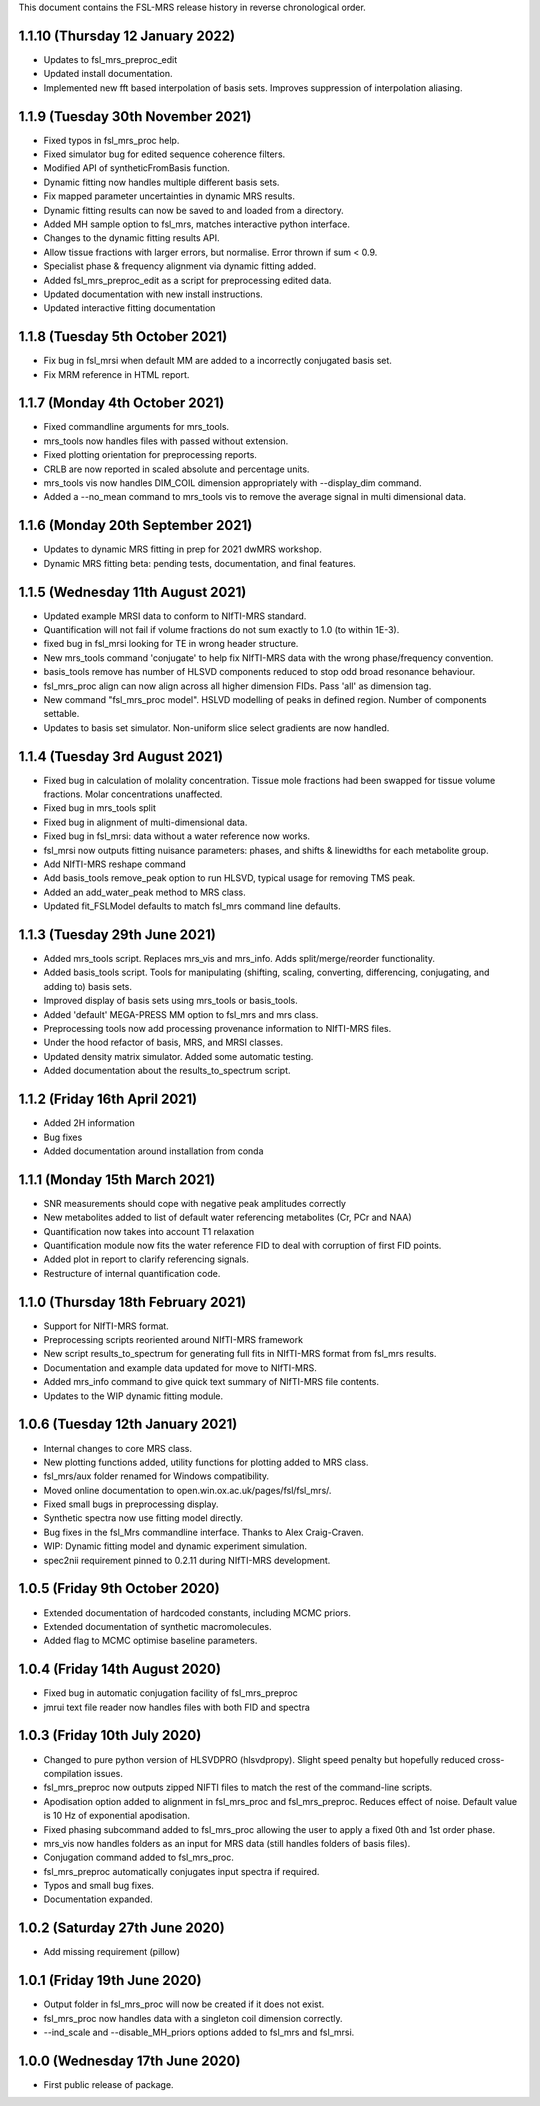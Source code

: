 This document contains the FSL-MRS release history in reverse chronological order.

1.1.10 (Thursday 12 January 2022)
---------------------------------
- Updates to fsl_mrs_preproc_edit
- Updated install documentation.
- Implemented new fft based interpolation of basis sets. Improves suppression of interpolation aliasing.

1.1.9 (Tuesday 30th November 2021)
----------------------------------
- Fixed typos in fsl_mrs_proc help.
- Fixed simulator bug for edited sequence coherence filters.
- Modified API of syntheticFromBasis function.
- Dynamic fitting now handles multiple different basis sets.
- Fix mapped parameter uncertainties in dynamic MRS results.
- Dynamic fitting results can now be saved to and loaded from a directory.
- Added MH sample option to fsl_mrs, matches interactive python interface.
- Changes to the dynamic fitting results API.
- Allow tissue fractions with larger errors, but normalise. Error thrown if sum < 0.9.
- Specialist phase & frequency alignment via dynamic fitting added.
- Added fsl_mrs_preproc_edit as a script for preprocessing edited data.
- Updated documentation with new install instructions.
- Updated interactive fitting documentation

1.1.8 (Tuesday 5th October 2021)
--------------------------------
- Fix bug in fsl_mrsi when default MM are added to a incorrectly conjugated basis set.
- Fix MRM reference in HTML report.

1.1.7 (Monday 4th October 2021)
-------------------------------
- Fixed commandline arguments for mrs_tools.
- mrs_tools now handles files with passed without extension.
- Fixed plotting orientation for preprocessing reports.
- CRLB are now reported in scaled absolute and percentage units.
- mrs_tools vis now handles DIM_COIL dimension appropriately with --display_dim command.
- Added a --no_mean command to mrs_tools vis to remove the average signal in multi dimensional data.

1.1.6 (Monday 20th September 2021)
----------------------------------
- Updates to dynamic MRS fitting in prep for 2021 dwMRS workshop.
- Dynamic MRS fitting beta: pending tests, documentation, and final features.

1.1.5 (Wednesday 11th August 2021)
----------------------------------
- Updated example MRSI data to conform to NIfTI-MRS standard.
- Quantification will not fail if volume fractions do not sum exactly to 1.0 (to within 1E-3).
- fixed bug in fsl_mrsi looking for TE in wrong header structure.
- New mrs_tools command 'conjugate' to help fix NIfTI-MRS data with the wrong phase/frequency convention.
- basis_tools remove has number of HLSVD components reduced to stop odd broad resonance behaviour.
- fsl_mrs_proc align can now align across all higher dimension FIDs. Pass 'all' as dimension tag.
- New command "fsl_mrs_proc model". HSLVD modelling of peaks in defined region. Number of components settable.
- Updates to basis set simulator. Non-uniform slice select gradients are now handled.

1.1.4 (Tuesday 3rd August 2021)
-------------------------------
- Fixed bug in calculation of molality concentration. Tissue mole fractions had been swapped for tissue volume fractions. Molar concentrations unaffected.
- Fixed bug in mrs_tools split
- Fixed bug in alignment of multi-dimensional data.
- Fixed bug in fsl_mrsi: data without a water reference now works.
- fsl_mrsi now outputs fitting nuisance parameters: phases, and shifts & linewidths for each metabolite group.
- Add NIfTI-MRS reshape command
- Add basis_tools remove_peak option to run HLSVD, typical usage for removing TMS peak.
- Added an add_water_peak method to MRS class.
- Updated fit_FSLModel defaults to match fsl_mrs command line defaults.

1.1.3 (Tuesday 29th June 2021)
------------------------------
- Added mrs_tools script. Replaces mrs_vis and mrs_info. Adds split/merge/reorder functionality.
- Added basis_tools script. Tools for manipulating (shifting, scaling, converting, differencing, conjugating, and adding to) basis sets.
- Improved display of basis sets using mrs_tools or basis_tools.
- Added 'default' MEGA-PRESS MM option to fsl_mrs and mrs class.
- Preprocessing tools now add processing provenance information to NIfTI-MRS files.
- Under the hood refactor of basis, MRS, and MRSI classes.
- Updated density matrix simulator. Added some automatic testing.
- Added documentation about the results_to_spectrum script.

1.1.2 (Friday 16th April 2021)
------------------------------
- Added 2H information
- Bug fixes
- Added documentation around installation from conda

1.1.1 (Monday 15th March 2021)
------------------------------
- SNR measurements should cope with negative peak amplitudes correctly
- New metabolites added to list of default water referencing metabolites (Cr, PCr and NAA)
- Quantification now takes into account T1 relaxation
- Quantification module now fits the water reference FID to deal with corruption of first FID points.
- Added plot in report to clarify referencing signals.
- Restructure of internal quantification code.

1.1.0 (Thursday 18th February 2021)
-----------------------------------
- Support for NIfTI-MRS format.
- Preprocessing scripts reoriented around NIfTI-MRS framework
- New script results_to_spectrum for generating full fits in NIfTI-MRS format from fsl_mrs results.
- Documentation and example data updated for move to NIfTI-MRS.
- Added mrs_info command to give quick text summary of NIfTI-MRS file contents.
- Updates to the WIP dynamic fitting module.

1.0.6 (Tuesday 12th January 2021)
---------------------------------
- Internal changes to core MRS class.
- New plotting functions added, utility functions for plotting added to MRS class.
- fsl_mrs/aux folder renamed for Windows compatibility.
- Moved online documentation to open.win.ox.ac.uk/pages/fsl/fsl_mrs/.
- Fixed small bugs in preprocessing display.
- Synthetic spectra now use fitting model directly.
- Bug fixes in the fsl_Mrs commandline interface. Thanks to Alex Craig-Craven.
- WIP: Dynamic fitting model and dynamic experiment simulation.
- spec2nii requirement pinned to 0.2.11 during NIfTI-MRS development.

1.0.5 (Friday 9th October 2020)
-------------------------------
- Extended documentation of hardcoded constants, including MCMC priors.
- Extended documentation of synthetic macromolecules.
- Added flag to MCMC optimise baseline parameters.

1.0.4 (Friday 14th August 2020)
-------------------------------
- Fixed bug in automatic conjugation facility of fsl_mrs_preproc
- jmrui text file reader now handles files with both FID and spectra

1.0.3 (Friday 10th July 2020)
-----------------------------
- Changed to pure python version of HLSVDPRO (hlsvdpropy). Slight speed penalty
  but hopefully reduced cross-compilation issues.
- fsl_mrs_preproc now outputs zipped NIFTI files to match the rest of the command-line   scripts.
- Apodisation option added to alignment in fsl_mrs_proc and fsl_mrs_preproc. Reduces effect of noise. Default value is 10 Hz of exponential apodisation.
- Fixed phasing subcommand added to fsl_mrs_proc allowing the user to apply a fixed 0th and 1st order phase.
- mrs_vis now handles folders as an input for MRS data (still handles folders of basis files).
- Conjugation command added to fsl_mrs_proc.
- fsl_mrs_preproc automatically conjugates input spectra if required.
- Typos and small bug fixes.
- Documentation expanded.

1.0.2 (Saturday 27th June 2020)
--------------------------------
- Add missing requirement (pillow)

1.0.1 (Friday 19th June 2020)
--------------------------------
- Output folder in fsl_mrs_proc will now be created if it does not exist.
- fsl_mrs_proc now handles data with a singleton coil dimension correctly.
- --ind_scale and --disable_MH_priors options added to fsl_mrs and fsl_mrsi.

1.0.0 (Wednesday 17th June 2020)
--------------------------------
- First public release of package.

